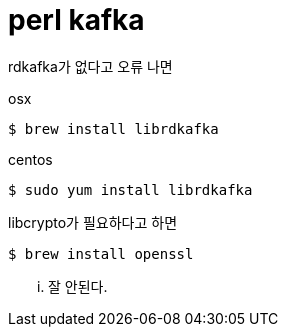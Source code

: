 = perl kafka

rdkafka가 없다고 오류 나면

osx

----
$ brew install librdkafka
----

centos
----
$ sudo yum install librdkafka
----


libcrypto가 필요하다고 하면
----
$ brew install openssl
----

... 잘 안된다.
